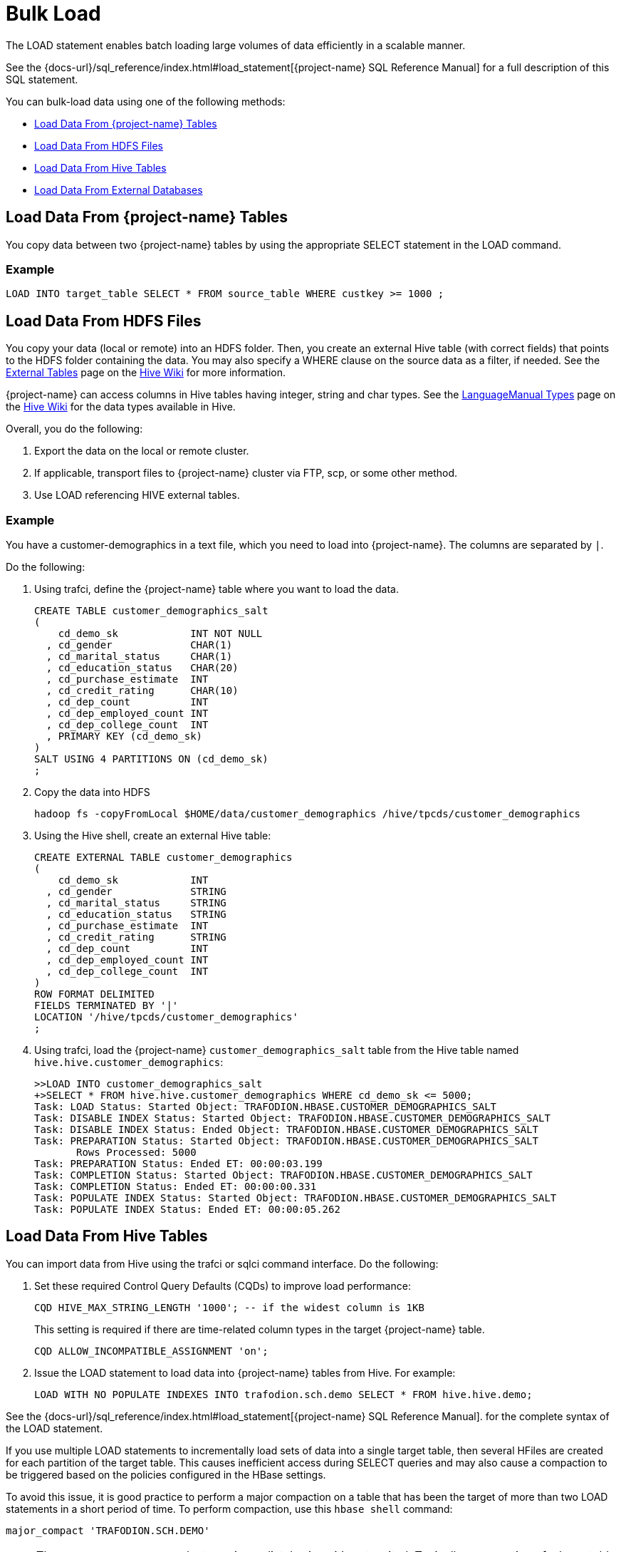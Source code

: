 ////
/**
* @@@ START COPYRIGHT @@@
*
* Licensed to the Apache Software Foundation (ASF) under one
* or more contributor license agreements.  See the NOTICE file
* distributed with this work for additional information
* regarding copyright ownership.  The ASF licenses this file
* to you under the Apache License, Version 2.0 (the
* "License"); you may not use this file except in compliance
* with the License.  You may obtain a copy of the License at
*
*   http://www.apache.org/licenses/LICENSE-2.0
*
* Unless required by applicable law or agreed to in writing,
* software distributed under the License is distributed on an
* "AS IS" BASIS, WITHOUT WARRANTIES OR CONDITIONS OF ANY
* KIND, either express or implied.  See the License for the
* specific language governing permissions and limitations
* under the License.
*
* @@@ END COPYRIGHT @@@
*/
////

[[bulk-load]]
= Bulk Load

The LOAD statement enables batch loading large volumes of data efficiently in a scalable manner.

See the {docs-url}/sql_reference/index.html#load_statement[{project-name} SQL Reference Manual]
for a full description of this SQL statement.

You can bulk-load data using one of the following methods:

* <<bulk-load-data-from-trafodion-tables,Load Data From {project-name} Tables>>
* <<bulk-load-data-from-hdfs-files, Load Data From HDFS Files>>
* <<bulk-load-data-from-hive-tables,Load Data From Hive Tables>>
* <<bulk-load-data-from-external-databases, Load Data From External Databases>>

[[bulk-load-from-trafodion-tables]]
== Load Data From {project-name} Tables

You copy data between two {project-name} tables by using the appropriate SELECT statement in the LOAD command.

=== Example

```
LOAD INTO target_table SELECT * FROM source_table WHERE custkey >= 1000 ;
```

[[bulk-load-data-from-hdfs-files]]
== Load Data From HDFS Files

You copy your data (local or remote) into an HDFS folder. Then, you create an external Hive table (with correct fields) that points
to the HDFS folder containing the data. You may also specify a WHERE clause on the source data as a filter, if needed.
See the https://cwiki.apache.org/confluence/display/Hive/LanguageManual+DDL#LanguageManualDDL-ExternalTables[External Tables]
page on the https://cwiki.apache.org/confluence/display/Hive[Hive Wiki] for more information.

{project-name} can access columns in Hive tables having integer, string and char types.
See the https://cwiki.apache.org/confluence/display/Hive/LanguageManual+Types[LanguageManual Types]
page on the https://cwiki.apache.org/confluence/display/Hive[Hive Wiki] for the data types available in Hive.

Overall, you do the following:

1. Export the data on the local or remote cluster.
2. If applicable, transport files to {project-name} cluster via FTP, scp, or some other method.
3. Use LOAD referencing HIVE external tables.

=== Example

You have a customer-demographics in a text file, which you need to load into {project-name}.
The columns are separated by `|`.

Do the following:

1. Using trafci, define the {project-name} table where you want to load the data.
+
```
CREATE TABLE customer_demographics_salt
(
    cd_demo_sk            INT NOT NULL
  , cd_gender             CHAR(1)
  , cd_marital_status     CHAR(1)
  , cd_education_status   CHAR(20)
  , cd_purchase_estimate  INT
  , cd_credit_rating      CHAR(10)
  , cd_dep_count          INT
  , cd_dep_employed_count INT
  , cd_dep_college_count  INT
  , PRIMARY KEY (cd_demo_sk)
)
SALT USING 4 PARTITIONS ON (cd_demo_sk)
;
```

2. Copy the data into HDFS 
+
```
hadoop fs -copyFromLocal $HOME/data/customer_demographics /hive/tpcds/customer_demographics
```

3. Using the Hive shell, create an external Hive table:
+
```
CREATE EXTERNAL TABLE customer_demographics
(
    cd_demo_sk            INT
  , cd_gender             STRING
  , cd_marital_status     STRING
  , cd_education_status   STRING
  , cd_purchase_estimate  INT
  , cd_credit_rating      STRING
  , cd_dep_count          INT
  , cd_dep_employed_count INT
  , cd_dep_college_count  INT
)
ROW FORMAT DELIMITED
FIELDS TERMINATED BY '|'
LOCATION '/hive/tpcds/customer_demographics'
;
```

4. Using trafci, load the {project-name} `customer_demographics_salt` table from the Hive table named
`hive.hive.customer_demographics`:
+
```
>>LOAD INTO customer_demographics_salt
+>SELECT * FROM hive.hive.customer_demographics WHERE cd_demo_sk <= 5000;
Task: LOAD Status: Started Object: TRAFODION.HBASE.CUSTOMER_DEMOGRAPHICS_SALT
Task: DISABLE INDEX Status: Started Object: TRAFODION.HBASE.CUSTOMER_DEMOGRAPHICS_SALT
Task: DISABLE INDEX Status: Ended Object: TRAFODION.HBASE.CUSTOMER_DEMOGRAPHICS_SALT
Task: PREPARATION Status: Started Object: TRAFODION.HBASE.CUSTOMER_DEMOGRAPHICS_SALT
       Rows Processed: 5000
Task: PREPARATION Status: Ended ET: 00:00:03.199
Task: COMPLETION Status: Started Object: TRAFODION.HBASE.CUSTOMER_DEMOGRAPHICS_SALT
Task: COMPLETION Status: Ended ET: 00:00:00.331
Task: POPULATE INDEX Status: Started Object: TRAFODION.HBASE.CUSTOMER_DEMOGRAPHICS_SALT
Task: POPULATE INDEX Status: Ended ET: 00:00:05.262
```

[[bulk-load-data-from-hive-tables]]
== Load Data From Hive Tables

You can import data from Hive using the trafci or sqlci command interface. Do the following:

1. Set these required Control Query Defaults (CQDs) to improve load performance:
+
```
CQD HIVE_MAX_STRING_LENGTH '1000'; -- if the widest column is 1KB
```
+
This setting is required if there are time-related column types in the target {project-name} table.
+
```
CQD ALLOW_INCOMPATIBLE_ASSIGNMENT 'on'; 
```

2. Issue the LOAD statement to load data into {project-name} tables from Hive. For example:
+
```
LOAD WITH NO POPULATE INDEXES INTO trafodion.sch.demo SELECT * FROM hive.hive.demo;
```

See the {docs-url}/sql_reference/index.html#load_statement[{project-name} SQL Reference Manual].
for the complete syntax of the LOAD statement.

If you use multiple LOAD statements to incrementally load sets of data into a single target table, then several HFiles are created
for each partition of the target table. This causes inefficient access during SELECT queries and may also cause a compaction
to be triggered based on the policies configured in the HBase settings.

To avoid this issue, it is good practice to perform a major compaction on a table that has been the target of more than two LOAD statements
in a short period of time. To perform compaction, use this `hbase shell` command:

```
major_compact 'TRAFODION.SCH.DEMO'
```

NOTE: The `major_compact` command returns immediately since it's not waited. Typically, compaction of a large table takes a long time
(several minutes to hours) to complete. You can monitor the progress of compaction from the HBase Master Web user interface.

=== Example

```
>> CQD HIVE_MAX_STRING_LENGTH '1000' ;
>> CQD ALLOW_INCOMPATIBLE_ASSIGNMENT 'on' ;
>> LOAD WITH NO POPULATE INDEXES INTO trafodion.sch.demo SELECT * FROM hive.hive.demo ;
```

[[bulk-load-data-from-external-databases]]
== Load Data From External Databases

You need to import data into Hive when loading data from external databases.
Use http://sqoop.apache.org/[Apache Sqoop], an open-source tools to move the data from the external database
into Hive tables on the {project-name} cluster.

Source data can be in the following formats:

[cols="40%,60%", options="header"]
|===
| Format | Examples
| *Structured* | Relational databases such as Oracle or MySQL.
| *Semi-Structured* | Cassandra or HBase
| *Unstructured* | HDFS
|===

You use the Sqoop command-line shell for interactive commands and basic scripting.

Sqoop basics: 

* Generic JDBC Connector: supports JDBC T-4 Driver.
* Configuration Language for FROM/TO jobs that specify in SQL terms.
* Partitioner:  Divide/parallelize the data streams; uses primary key by default.
* Extractor:  Uses FROM configuration for SQL statements, plus partitioner information to query data subsets.
* Loader:  Uses TO job configuration; INSERT INTO could be generated from col list or explicitly specified.
* Destroyer:  Copies staging table to final table and deletes staging table.

See the http://sqoop.apache.org/docs/1.99.6/Sqoop5MinutesDemo.html[Sqoop 5 Minutes Demo] for a quick
introduction to Sqoop.
 

=== Install Required Software

By default, Sqoop is not installed on {project-name} clusters. Do the following:

* Install and start Sqoop on the {project-name} cluster using either the Ambari or Cloudera Manager GUI.
See the http://sqoop.apache.org/docs/1.99.3/Installation.html[Sqoop installation instructions].

* Install http://www.oracle.com/technetwork/java/javase/downloads/jdk8-downloads-2133151.html[JDK 1.8]

* Install the http://www.oracle.com/technetwork/database/features/jdbc/index-091264.html[Oracle JDBC driver] 

* Set the following environment variables:
+
```
export JAVA_HOME=/opt/java/jdk1.8.0_11
export JAVA_OPTIONS=-Dmapred.child.java.opts=\-Djava.security.egd=file:/dev/urandom+
```

=== Sample Sqoop Commands

==== List All Oracle Tables

```
sqoop list-tables --driver oracle.jdbc.OracleDriver 
--connect jdbc:oracle:thin:@<Oracle host name>:<port>/<database>
--username <user-name> --password <password>
```

==== Import Data to Hive

*Syntax*

```
sqoop import --connect jdbc:oracle:thin:@<Oracle host name:port>/<database>
--username <user-name> --password <password> --table <tablename>
--split-by <column-name> --hive-import --create-hive-table
--hive-table <hive-table-name> --hive-overwrite --null-string ''
--null-non-string '' --hive-drop-import-delims--verbose
```

[cols="40%,60%",options="header"]
|===
| Parameter | Guidelines
| `--split-by <column-name>`
| By default, if not specified, sqoop uses the primary key column as a splitting column, which is not optimal most of the time.
If the table does not contain a primary key, then you must manually specify the splitting column.
| `--null-string <null-string>`
| This is the string to be written for a null value in a string column.
| `--null-non-string <null-string>`
| This is the string to be written for a null value in a non-string column.
| `--hive-drop-import-delims`
| This drops `\n`, `\r`, and `\01` string fields when importing to Hive. +
 +
*NOTE*: If the data contains \n or \r and if you do not use the hive-drop-import-delims option, then data is truncated.
You need to use additional Sqoop options during migration by specifying the delimiter that you would like to use,
which does not exist in the data itself.
|===

=== Example

```
sqoop import --connect jdbc:oracle:thin:@localhost:1521/orcl
--username trafdemo --password traf123 --table CUSTOMER
--split-by CUSTNUM --hive-import --create-hive-table
--hive-table customers --hive-overwrite --null-string ''
--null-non-string '' --hive-drop-import-delims--verbose
```






